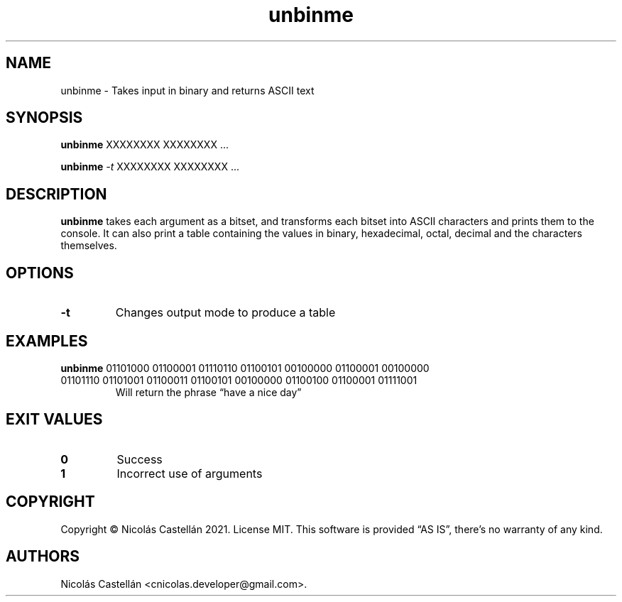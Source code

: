 .\" Automatically generated by Pandoc 2.14.0.3
.\"
.TH "unbinme" "1" "May 2021" "1.1.4" "UNBINME"
.hy
.SH NAME
.PP
unbinme - Takes input in binary and returns ASCII text
.SH SYNOPSIS
.PP
\f[B]unbinme\f[R] XXXXXXXX XXXXXXXX \&...
.PP
\f[B]unbinme\f[R] \f[I]-t\f[R] XXXXXXXX XXXXXXXX \&...
.SH DESCRIPTION
.PP
\f[B]unbinme\f[R] takes each argument as a bitset, and transforms each
bitset into ASCII characters and prints them to the console.
It can also print a table containing the values in binary, hexadecimal,
octal, decimal and the characters themselves.
.SH OPTIONS
.TP
\f[B]-t\f[R]
Changes output mode to produce a table
.SH EXAMPLES
.TP
\f[B]unbinme\f[R] 01101000 01100001 01110110 01100101 00100000 01100001 00100000 01101110 01101001 01100011 01100101 00100000 01100100 01100001 01111001
Will return the phrase \[lq]have a nice day\[rq]
.SH EXIT VALUES
.TP
\f[B]0\f[R]
Success
.TP
\f[B]1\f[R]
Incorrect use of arguments
.SH COPYRIGHT
.PP
Copyright \[co] Nicol\['a]s Castell\['a]n 2021.
License MIT.
This software is provided \[lq]AS IS\[rq], there\[cq]s no warranty of
any kind.
.SH AUTHORS
Nicol\['a]s Castell\['a]n <cnicolas.developer@gmail.com>.
